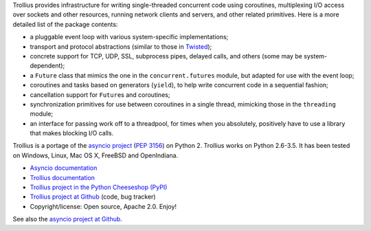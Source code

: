 Trollius provides infrastructure for writing single-threaded concurrent
code using coroutines, multiplexing I/O access over sockets and other
resources, running network clients and servers, and other related primitives.
Here is a more detailed list of the package contents:

* a pluggable event loop with various system-specific implementations;

* transport and protocol abstractions (similar to those in `Twisted
  <http://twistedmatrix.com/>`_);

* concrete support for TCP, UDP, SSL, subprocess pipes, delayed calls, and
  others (some may be system-dependent);

* a ``Future`` class that mimics the one in the ``concurrent.futures`` module,
  but adapted for use with the event loop;

* coroutines and tasks based on generators (``yield``), to help write
  concurrent code in a sequential fashion;

* cancellation support for ``Future``\s and coroutines;

* synchronization primitives for use between coroutines in a single thread,
  mimicking those in the ``threading`` module;

* an interface for passing work off to a threadpool, for times when you
  absolutely, positively have to use a library that makes blocking I/O calls.

Trollius is a portage of the `asyncio project
<https://github.com/python/asyncio>`_ (`PEP 3156
<http://legacy.python.org/dev/peps/pep-3156/>`_) on Python 2. Trollius works on
Python 2.6-3.5. It has been tested on Windows, Linux, Mac OS X, FreeBSD and
OpenIndiana.

* `Asyncio documentation <http://docs.python.org/dev/library/asyncio.html>`_
* `Trollius documentation <http://trollius.readthedocs.org/>`_
* `Trollius project in the Python Cheeseshop (PyPI)
  <https://pypi.python.org/pypi/trollius>`_
* `Trollius project at Github <https://github.com/haypo/trollius>`_ (code,
  bug tracker)
* Copyright/license: Open source, Apache 2.0. Enjoy!

See also the `asyncio project at Github <https://github.com/python/asyncio>`_.
